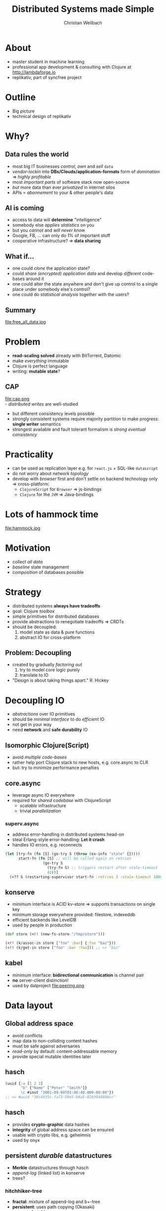 #+Title: Distributed Systems made Simple
#+Author: Christian Weilbach
#+Email: christian@replikativ.io

#+OPTIONS: reveal_center:t reveal_progress:t reveal_history:t reveal_control:t
#+OPTIONS: reveal_mathjax:t reveal_rolling_Links:t reveal_keyboard:t reveal_overview:t num:nil
#+OPTIONS: reveal_slide_number:t
# +OPTIONS: reveal_width:1420 reveal_height:1080
#+OPTIONS: toc:nil
#+REVEAL_MARGIN: 0.1
#+REVEAL_MIN_SCALE: 0.6
#+REVEAL_MAX_SCALE: 1.2
#+REVEAL_TRANS: linear
#+REVEAL_THEME: sky
#+REVEAL_HLEVEL: 1
#+REVEAL_HEAD_PREAMBLE: <meta name="description" content="geschichte, git-like CRDT">
# +REVEAL_PREAMBLE: Applied to lambda
# +REVEAL_POSTAMBLE: <p> Geoglyphs FP-prototype by C. Weilbach </p>

# We will have a look how eventual consistent datastructures can be combined with
# Clojure's consistency to design decoupled distributed systems which
# significantly reduce the state space and yield robust, always available
# (offline) state management. The talk will include in-depth look at some of the
# architectural decisions and how to build cross-platform stacks with Clojure and
# ClojureScript.


* About
  - master student in machine learning
  - professional app development & consulting with Clojure at http://lambdaforge.io
  - replikativ, part of syncfree project

* Outline
  - Big picture
  - technical design of replikativ
  

* Why?


** Data rules the world
   - most big IT businesses /control/, /own/ and /sell/ =data=
   - /vendor-lockin/ into *DBs/Clouds/application-formats* form of
     /domination/ $\Rightarrow$ /highly profitable/
   - most /important parts/ of software stack now open-source
   - /but/ more data than ever /privatized/ in internet silos
   - APIs = /abonnement/ to your & other people's data

     
** AI is coming
   - access to data will *determine* "intelligence"
   - somebody else /applies statistics/ on you
   - but you /cannot/ and /will never know/
   - Google, FB, ... can only do $1\%$ of important stuff
   - cooperative infrastructure? $\Rightarrow$ *data sharing*


** What if...
   - one could /clone/ the application state?
   - could /share (encrypted) application data/ and develop /different/ code-bases
     around it
   - one could alter the state anywhere and don't give up control to a
     single place under somebody else's control?
   - one could do /statistical analysis/ together with the users?


** Summary
   file:free_all_data.jpg

* Problem
  - *read-scaling solved* already with BitTorrent, Datomic
  - make /everything/ immutable
  - Clojure is perfect language
  - writing: *mutable state*?


** Distributed Writes to a single place :noexport:
   - =CAP theorem= catches /tradeoffs/
   - but /in practice/ often ad-hoc complected with state structure

# e.g. updates to different parts of the state can conflict semantically etc.

** CAP
    file:cap.png \\
  - /distributed writes/ are well-studied
  - but different consistency levels possible
  - strongly consistent systems require majority partition to make progress:
    *single writer* semantics
  - strongest available and fault tolerant formalism is /strong
    eventual consistency/



* Practicality
  - can be used as replication layer e.g. for =react.js= + SQL-like
    =datascript=
  - do not worry about /network topology/
  - develop with /browser/ first and don't settle on backend technology
    only $\Rightarrow$ cross-platform:
    - =ClojureScript= for =Browser= $\Rightarrow$ js-bindings
    - =Clojure= for the =JVM= $\Rightarrow$ Java-bindings

      
* Lots of hammock time
  file:hammock.jpg

* Motivation
  - collect /all data/
  - /baseline/ state management
  - /composition/ of databases possible
  
    
* Strategy
  - distributed systems *always have tradeoffs*
  - goal: Clojure /toolbox/
  - simple primitives for distributed databases
  - provide abstractions to renegotiate tradeoffs $\Rightarrow$ CRDTs
  - should be decoupled:
    1. model state as data & pure functions
    2. abstract IO for cross-platform

** Problem: Decoupling
   - created by gradually /factoring out/
     1. try to model core logic purely
     2. translate to IO
   - "Design is about taking things apart." R. Hickey

    
* Decoupling IO
  - /abstractions/ over IO primitives
  - should be /minimal interface/ to do /efficient/ IO
  - not get in your way
  - need *network* and *safe durability* IO
    
    
** Isomorphic Clojure(Script)
   - avoid /multiple code-bases/
   - rather help port Clojure stack to new hosts, e.g. core.async to CLR
   - but: try to minimize performance penalties

** core.async
   - leverage async IO everywhere
   - required for /shared codebase/ with ClojureScript
     + /scalable/ infrastructure 
     + trivial /parallelization/
    

*** superv.async
    - address error-handling in distributed systems head-on
    - steal Erlang-style error-handling: *Let it crash*
    - handles IO errors, e.g. reconnects
 #+BEGIN_SRC clojure
 (let [try-fn (fn [S] (go-try S (throw (ex-info "stale" {}))))
       start-fn (fn [S] ;; will be called again on retries
                  (go-try S
                    (try-fn S) ;; triggers restart after stale-timeout
                    42))]
   (<?? S (restarting-supervisor start-fn :retries 3 :stale-timeout 1000)))
 #+END_SRC
    
** konserve
   - minimum interface is ACID kv-store
     $\Rightarrow$ supports transactions on single key
   - minimum storage everywhere provided: filestore, indexeddb
   - efficient backends like LevelDB
   - used by people in production
 #+BEGIN_SRC clojure
 (def store (<!! (new-fs-store "/tmp/store")))

 (<!! (k/assoc-in store ["foo" :bar] {:foo "baz"}))
 (<!! (k/get-in store ["foo" :bar :foo])) ;; => "baz"
 #+END_SRC
    

** kabel
   - minimum interface: *bidirectional communication* is channel pair
   - *no* server-client distinction!
   - used by datproject
     file:peering.png
    

* Data layout
  

** Global address space
   - avoid conflicts
   - map data to non-colliding content hashes
   - must be safe against adversaries 
   - /read-only/ by default: content-addressable memory
   - provide special mutable identities later

    
** hasch
 #+BEGIN_SRC clojure
 (uuid {:a [1 2 3]
        "b" {"Name" ["Peter" "Smith"]}
        \c #inst "2001-09-09T01:46:40.000-00:00"})
 ;; => #uuid "38c4935c-fa73-50e5-b8a5-82b3948898cc"
 #+END_SRC  
 
** hasch
   - provides *crypto-graphic* data hashes
   - *integrity* of global address space can be ensured
   - usable with crypto libs, e.g. geheimnis
   - used by onyx
  
    
** persistent /durable/ datastructures
   - *Merkle* datastructures through hasch
   - /append-log/ (linked list) in konserve
   - trees?

*** hitchhiker-tree
    - *fractal*: mixture of append-log and b+-tree
    - *persistent*: uses path copying (Okasaki)
    - supports *batching*
    - *balanced*: guaranteed optimal bound of IO ops

     
*** hitchhiker-tree
    file:hitchhiker_tree.png
    (David Greenbergs talk at Strangeloop 2016)
   
   
*** Merkle-DAG? :noexport:
    file:git_dag.png
   

*** Merkle-DAG? :noexport:
    - used by IPFS
    - /unbounded/ complexity and latency
    - unfiltered materialization of in-memory write operations
    - proven worst-case behaviour for LWWR \\
      $O(1)$ vs. $O(n)$, $n$ number of write operations
   

* Mutable state
  - model identities with *persistent datastructures* \\
    $\Rightarrow$ no write conflicts possible except for root
    file:persist_vector.png
    

** Decoupling distributed state
   - *no coordination* between peers should be necessary \\
     $\Rightarrow$ always available \\
     $\Rightarrow$ high scalability
   - can embed and build stronger semantics on top

** Eventually Consistent Datastructures
   - /metadata/ of CRDTs
   - think about:
     1. partial orders
     2. causal consistency
     3. reordering $\Rightarrow$ total order
     

** Conflict-free Replicated DataTypes (CRDTs)
   file:crdt_lattice.png 
   - "A comprehensive study of Convergent and Commutative Replicated Data Types"
   - resolve conflicts
   - contain metadata to track information about history of events


** CRDTs
   - /well-studied/
   - used by industry, e.g. soundcloud,
   - efficient *conflict-resolution*
   - easy to understand and to implement in replikativ
   - cannot express /all kinds/ of updates on data-structures
   - /scale/ well


*** Examples
    - OR-Map: Hash-Map
    - CDVCS: git-like data management
    - LWWR: last-writer wins semantics

   
** replikativ
   file:architecture.png

     
* Limitations & next steps

  
** Improve P2P middleware
   - scalable global communication
   - integrate hitchhiker-tree
   - both as log and as snapshot

*** Paxos/Raft :noexport:
    - strongly consistent transaction protocol
    - blockchain?
    - honeybadger BFT!

** P2P gossip protocol
   - Goal: /efficient routing/
   - map pub-sub space to peers
   - will achieve high connectivity
     

** DHT anyone?
   - ideally use a kademelia-based DHT for read-only values
   - can already embed content-addressable stores (immutable)
   - e.g. dat-project, ipfs
   
     
** Reactive Datalog - datsync
    - eventually consistent Datom store
    - reactive $\Rightarrow$ /materialized views/
    - partial replication
    - with transactional datatype semantics similar to Datomic
      

** edn-CRDT
   - like JSON-CRDT
   - nesting possible

   
** Good demo applications!
   - so far:
     1. topiq as twitter clone
     2. chat42 react-native app
     3. filesync
     4. twitter-collector

   

* References
  - https://github.com/replikativ/replikativ
  - Draft version of Whitepaper: http://arxiv.org/abs/1508.05545
  - Marc Shapiro, Nuno Preguiça, Carlos Baquero, Marek Zawirski, A
    comprehensive study of Convergent and Commutative Replicated Data
    Types


  
* Backlog

** Attempts from free software community

*** P2P solutions
    - e.g. =GNUnet=, =Freenet=, darknet solutions etc. complect
      distributed system with privacy and cryptography \\
      $\Rightarrow$ scale badly \\
      $\Rightarrow$ /avoid data pooling/ for statistics
    - try to solve specific application-level problems in /a
      single-shot/, e.g. =Diaspora=, =Friendica=, =Twister= \\
      $\Rightarrow$ often /lack/ sound distributed semantics/theory \\
      $\Rightarrow$ difficult to change and adapt
    - only /read-scaling/ like =BitTorrent=, =amule=, =IPFS=


*** Backend solutions
    - very /mature/, /feature-rich/ space with countless products
      e.g. =Riak=, =CouchDB=, =Cassandra=, =Datomic= for the data-center
    - scale /very well/, some have well-defined consistency guarantees
      (many though have not, e.g. =MongoDB=, =Redis=, =ElasticSearch=,...)
    - make problem *worse* by making data silos scalable
    - clients only consume views in form of frontends


*** Blockchains
    - model /strong consistency/
    - core aspect is way *consensus* is reached
      + Proof of Work (Bitcoin)
      + Proof of Stake (Ethereum v2)
      + Proof of Importance (NEM)
      + ...
    - share *problems of scaling* with strongly consistent systems, e.g. Paxos
    - single application through a sound combination of concepts,
      e.g. =bitcoin= blockchain

*** DVCS
    - most code versioned with /well-designed/ and /mature/ systems
      like =git=, =mercurial=, =darcs=
    - cooperation, e.g. through =github=, is very inspiring
    - =git= has /no automated replication/
    - can be used for data, e.g. =JSON=
    - but these force /line-based text-files/ in a filesystem
      structure
    - scale /badly/ with /binary blobs/
    - most data is managed in /mutable/ *places* like SQL
      databases/document stores

# it is often not versioned and cannot be distributed/forked, while
# the code is versioned and kept very safe

